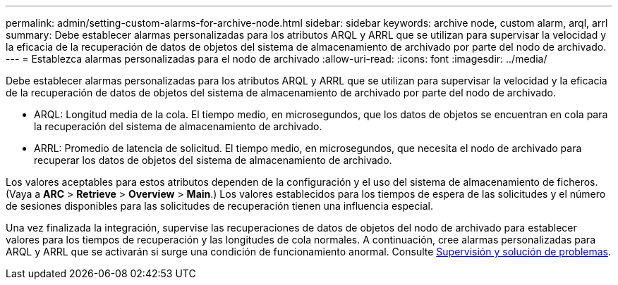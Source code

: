 ---
permalink: admin/setting-custom-alarms-for-archive-node.html 
sidebar: sidebar 
keywords: archive node, custom alarm, arql, arrl 
summary: Debe establecer alarmas personalizadas para los atributos ARQL y ARRL que se utilizan para supervisar la velocidad y la eficacia de la recuperación de datos de objetos del sistema de almacenamiento de archivado por parte del nodo de archivado. 
---
= Establezca alarmas personalizadas para el nodo de archivado
:allow-uri-read: 
:icons: font
:imagesdir: ../media/


[role="lead"]
Debe establecer alarmas personalizadas para los atributos ARQL y ARRL que se utilizan para supervisar la velocidad y la eficacia de la recuperación de datos de objetos del sistema de almacenamiento de archivado por parte del nodo de archivado.

* ARQL: Longitud media de la cola. El tiempo medio, en microsegundos, que los datos de objetos se encuentran en cola para la recuperación del sistema de almacenamiento de archivado.
* ARRL: Promedio de latencia de solicitud. El tiempo medio, en microsegundos, que necesita el nodo de archivado para recuperar los datos de objetos del sistema de almacenamiento de archivado.


Los valores aceptables para estos atributos dependen de la configuración y el uso del sistema de almacenamiento de ficheros. (Vaya a *ARC* > *Retrieve* > *Overview* > *Main*.) Los valores establecidos para los tiempos de espera de las solicitudes y el número de sesiones disponibles para las solicitudes de recuperación tienen una influencia especial.

Una vez finalizada la integración, supervise las recuperaciones de datos de objetos del nodo de archivado para establecer valores para los tiempos de recuperación y las longitudes de cola normales. A continuación, cree alarmas personalizadas para ARQL y ARRL que se activarán si surge una condición de funcionamiento anormal. Consulte xref:../monitor/index.adoc[Supervisión y solución de problemas].
